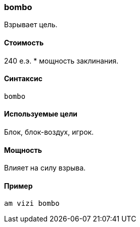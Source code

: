 === bombo

Взрывает цель.

==== Стоимость
240 е.э. * мощность заклинания.

==== Синтаксис
`bombo`

==== Используемые цели
Блок, блок-воздух, игрок.

==== Мощность
Влияет на силу взрыва.

==== Пример
`am vizi bombo`